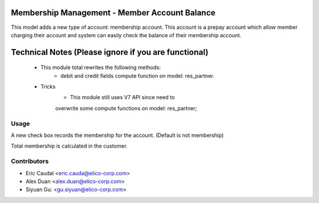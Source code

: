 Membership Management - Member Account Balance
==============================================
This model adds a new type of account: membership account.
This account is a prepay account which allow member charging
their account and system can easily check the balance of their
membership account.

Technical Notes (Please ignore if you are functional)
=====================================================
 - This module total rewrites the following methods:
    * debit and credit fields compute function on model: res_partner.
 - Tricks
    * This module still uses V7 API since need to
    overwrite some compute functions on model: res_partner;

Usage
-----
A new check box records the membership for the account.
(Default is not membership)

Total membership is calculated in the customer.

Contributors
------------

* Eric Caudal <eric.cauda@elico-corp.com>
* Alex Duan <alex.duan@elico-corp.com>
* Siyuan Gu: <gu.siyuan@elico-corp.com>